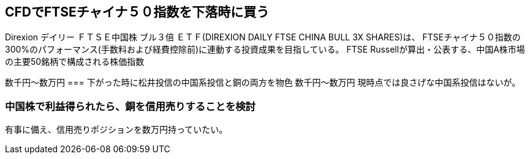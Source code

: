== CFDでFTSEチャイナ５０指数を下落時に買う
Direxion デイリー ＦＴＳＥ中国株 ブル３倍 ＥＴＦ(DIREXION DAILY FTSE CHINA BULL 3X SHARES)は、
FTSEチャイナ５０指数の300%のパフォーマンス(手数料および経費控除前)に連動する投資成果を目指している。
    FTSE Russellが算出・公表する、中国A株市場の主要50銘柄で構成される株価指数

数千円～数万円
=== 下がった時に松井投信の中国系投信と銅の両方を物色
数千円～数万円
現時点では良さげな中国系投信はないが。

=== 中国株で利益得られたら、銅を信用売りすることを検討
有事に備え、信用売りポジションを数万円持っていたい。
